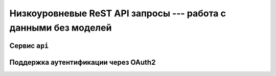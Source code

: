 ****************************************************************
Низкоуровневые ReST API запросы --- работа с данными без моделей
****************************************************************

Сервис ``api``
==============


Поддержка аутентификации через OAuth2
=====================================
